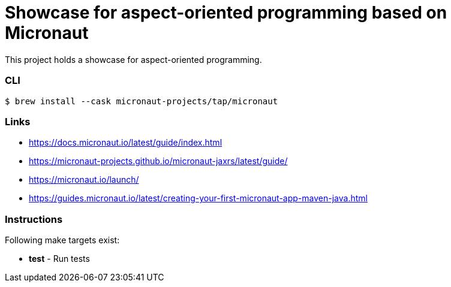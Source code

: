 = Showcase for aspect-oriented programming based on Micronaut

This project holds a showcase for aspect-oriented programming.

=== CLI

```shell
$ brew install --cask micronaut-projects/tap/micronaut
```

=== Links

- https://docs.micronaut.io/latest/guide/index.html
- https://micronaut-projects.github.io/micronaut-jaxrs/latest/guide/
- https://micronaut.io/launch/
- https://guides.micronaut.io/latest/creating-your-first-micronaut-app-maven-java.html

=== Instructions

Following make targets exist:

- **test** - Run tests
